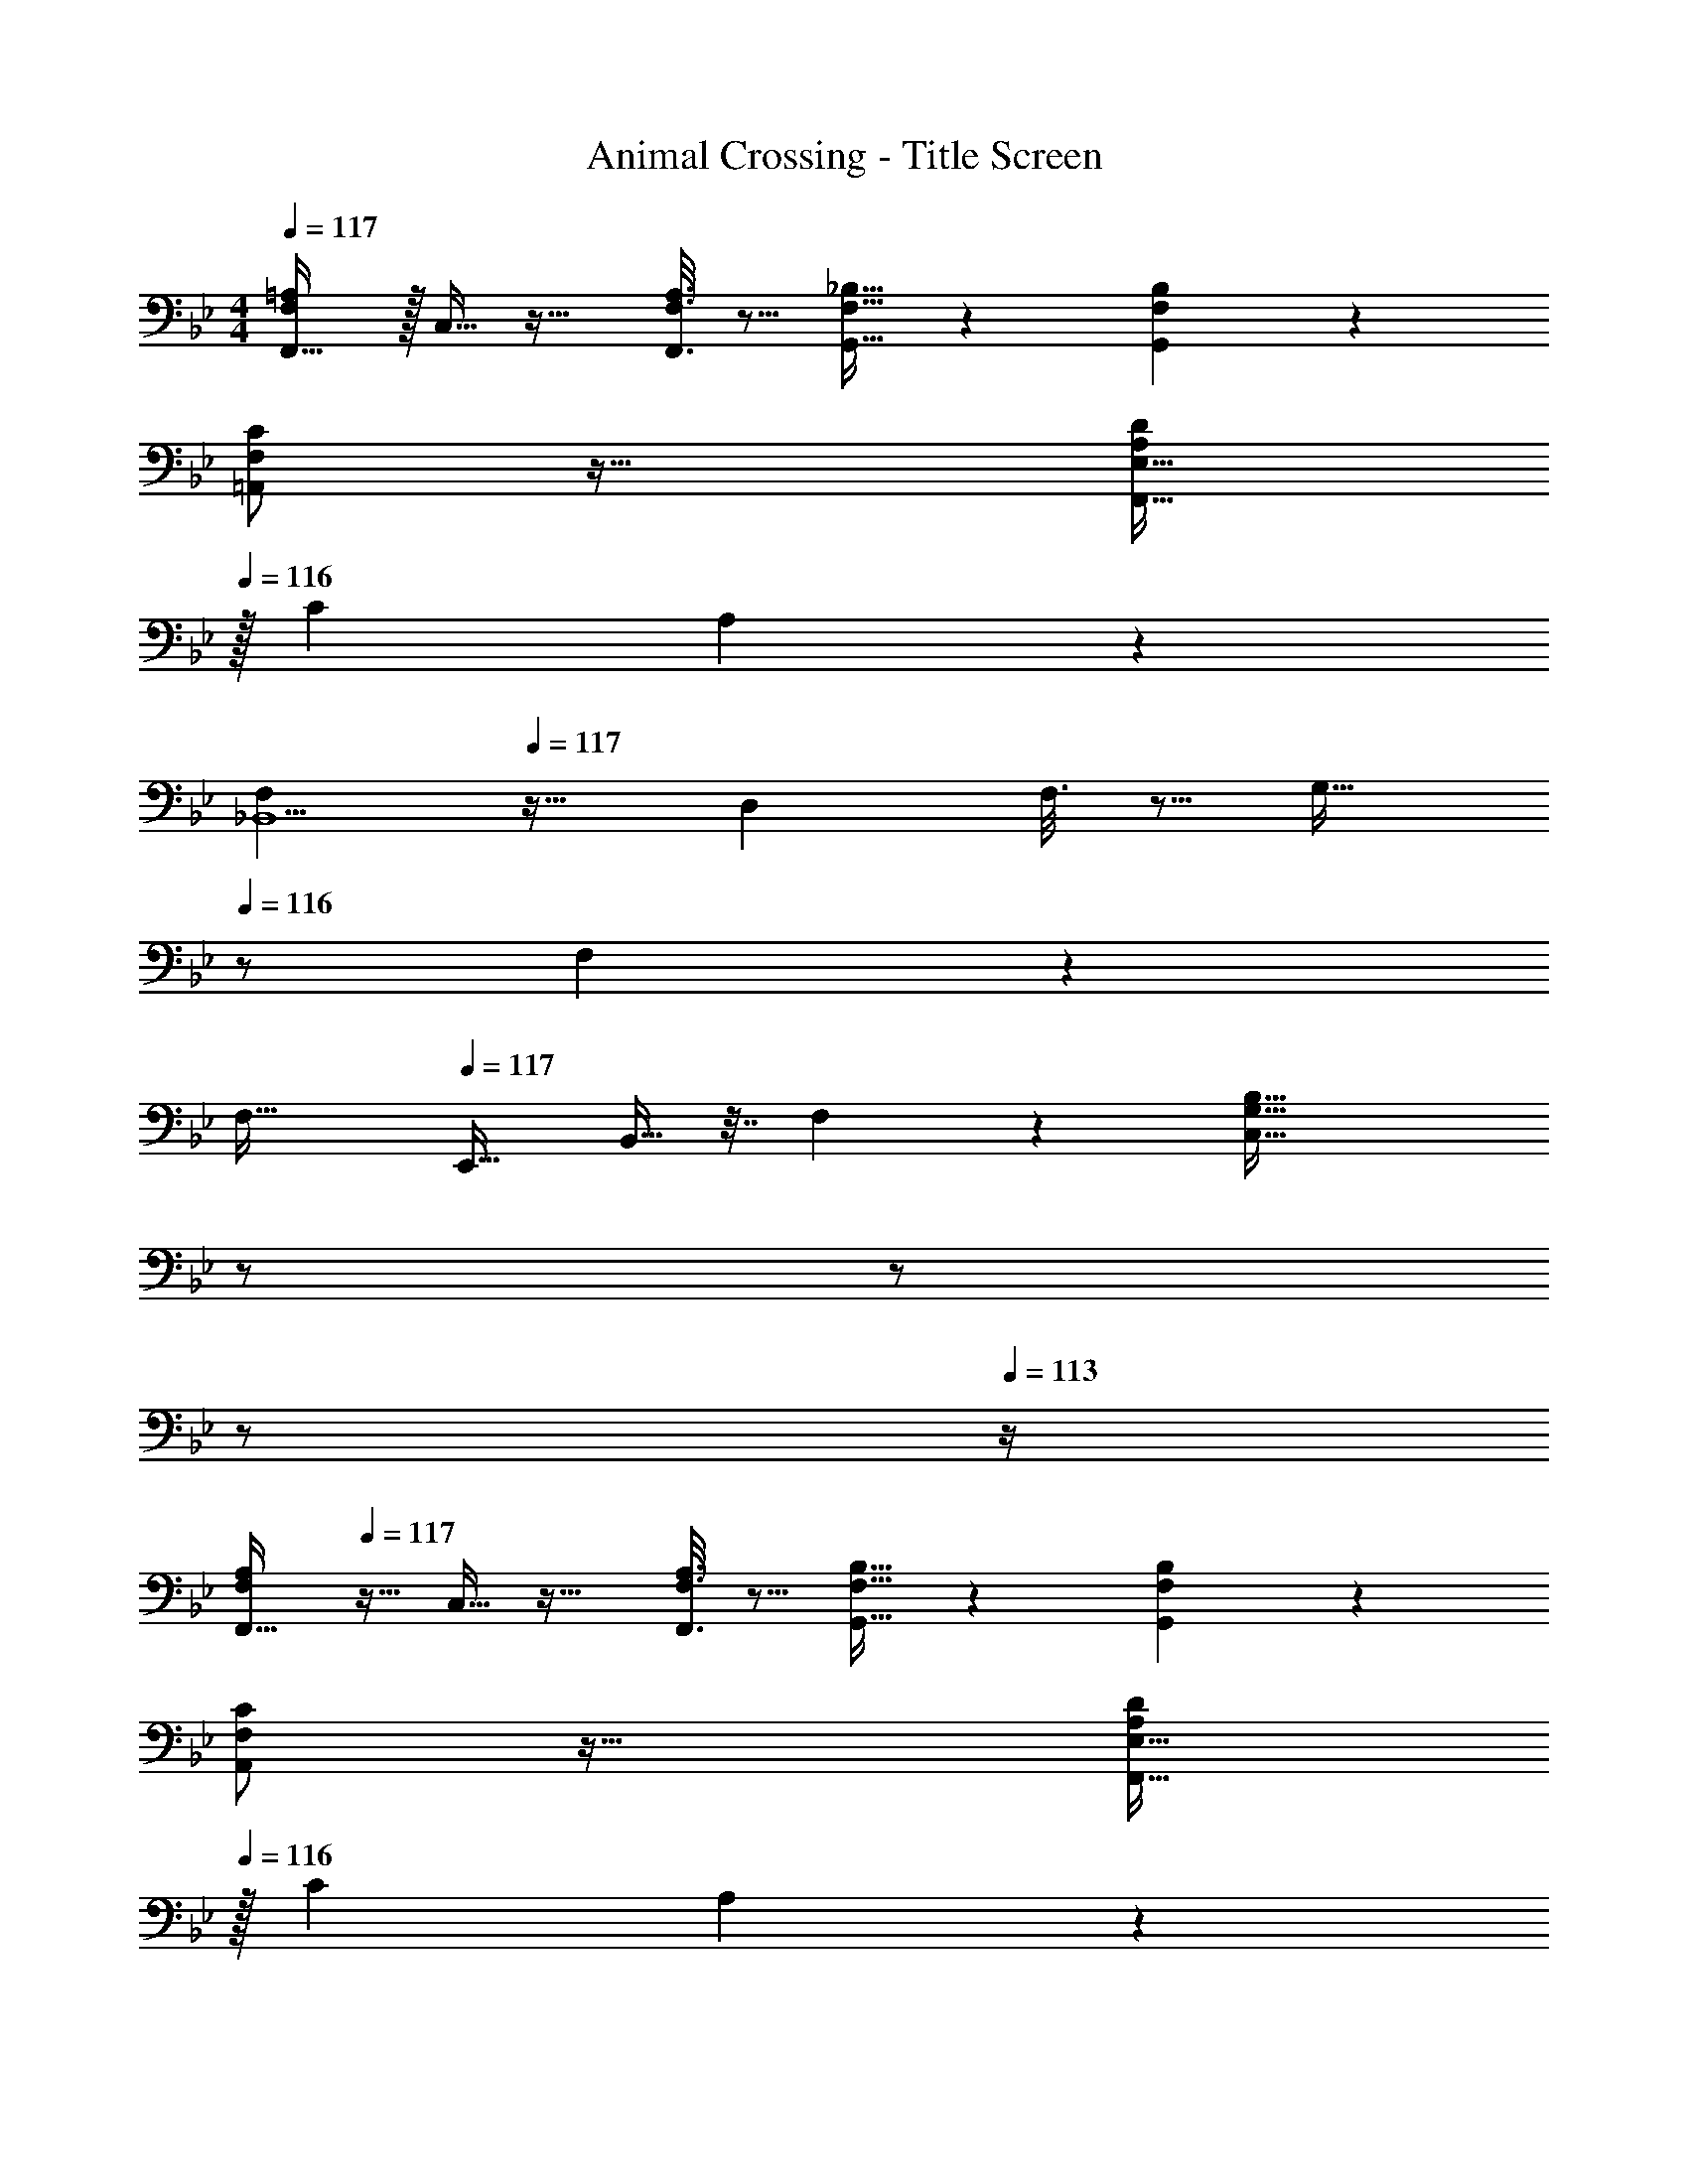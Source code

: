 X: 1
T: Animal Crossing - Title Screen
Z: ABC Generated by Starbound Composer
L: 1/4
M: 4/4
Q: 1/4=117
K: Bb
[F,/=A,/F,,19/32] z/32 C,9/32 z23/32 [F,3/16A,3/16F,,3/16] z5/16 [F,15/32_B,15/32G,,15/32] z [F,/5B,/5G,,/5] z3/10 
[F,/C/=A,,/] z33/32 [E,31/32A,DF,,63/32] 
Q: 1/4=116
z/32 [z15/32C121/224] A,7/24 z5/24 
Q: 1/4=115
[z/F,_B,,9/] 
Q: 1/4=117
z17/32 D, F,3/16 z5/16 [z15/32G,31/32] 
Q: 1/4=116
z/ F,/5 z3/10 
Q: 1/4=115
[z/F,49/32] 
Q: 1/4=117
[z17/32E,,19/32] B,,9/32 z7/32 F,55/288 z89/288 [z23/32G,79/32B,79/32C,79/32] 
Q: 1/4=116
z/ 
Q: 1/4=115
z/ 
Q: 1/4=114
z/ 
Q: 1/4=113
z/4 
[z/4F,/A,/F,,19/32] 
Q: 1/4=117
z9/32 C,9/32 z23/32 [F,3/16A,3/16F,,3/16] z5/16 [F,15/32B,15/32G,,15/32] z [F,/5B,/5G,,/5] z3/10 
[F,/C/A,,/] z33/32 [E,31/32A,DF,,63/32] 
Q: 1/4=116
z/32 [z15/32C121/224] A,7/24 z5/24 
Q: 1/4=115
[z/F,B,,127/32] 
Q: 1/4=117
z17/32 [zD,33/32] [z/F,53/96] [z/_A,121/224] [z15/32C121/224] E/5 z3/10 [E,,G33/32D35/32E35/32] z/32 
[z/F53/96E,2] [z/D53/96] [zB,47/32] [z15/32E,47/32] B,15/32 z/32 D/5 z3/10 [D,,/=A,49/32F49/32] z/32 
A,,15/32 z/32 [z/D,3/] [zA,47/32C47/32] [z15/32D,15/16] A,/5 z3/10 [G,,A,65/32B,65/32D65/32] z/32 
D,15/32 z/32 [z/G,79/32] [A,31/32D] z/32 B,7/16 z/32 [z/D] D,/5 z3/10 [D,,/A,49/32F49/32] z/32 
A,,15/32 z/32 [z/D,3/] [zA,47/32C47/32] [z15/32D,15/16] A,/5 z3/10 [G,,A,65/32B,65/32D65/32] z/32 
D,15/32 z/32 [z/G,79/32] [A,31/32D] z/32 B,7/16 z/32 [z/D] D,/5 z3/10 [C/E/C,19/32] z/32 
G,9/32 z23/32 [C3/16E3/16C,3/16] z5/16 [C15/32F15/32D,15/32] z [G33/32E35/32E,9/] 
[z/B,53/96] [z/E53/96] [zG233/224] [z15/32F121/224] [z/E9/16] B,3/7 z/14 [B,/E4F,,133/32] z/32 
[z/C,95/32] G,15/32 z/32 B,31/32 z/32 _A,7/16 z/32 B,15/32 z/32 C,15/32 z/32 [E17/32B,19/32B,,8] 
[z/A,53/96] B,53/96 z59/84 
Q: 1/4=113
z2/7 
Q: 1/4=108
z2/7 
Q: 1/4=104
z2/7 
Q: 1/4=100
z2/7 
Q: 1/4=96
z2/7 
Q: 1/4=91
z3/35 [z2/35E/5] [z11/224G233/63] [z7/160A1051/288] [z/20c649/180] 
Q: 1/4=66
e32/9 z4/9 
Q: 1/4=117
[z17/32c'19/32C19/32] [=a9/32=A,9/32] z7/32 [_b55/288B,55/288] z89/288 [c'47/32C47/32] [c/5C,/5] z7/40 [a/8A,/8] [b81/32B,81/32] 
[z/a121/224A,121/224] [f43/160F,43/160] z/5 [g/5G,/5] z3/10 [a17/A,17/] 
[F,,2/9c19/32] z89/288 [C,55/288=A9/32] z89/288 _B55/288 z89/288 [A,3/16c47/32] z5/16 G,,3/16 z5/16 D,17/96 z7/24 C/5 z7/40 A/8 [B,/5B81/32] z3/10 
A,,2/9 z89/288 =E,55/288 z233/288 C3/16 z5/16 [z15/32A/E121/224F,91/160] 
Q: 1/4=116
z/32 F43/160 z/5 G/5 z3/10 
Q: 1/4=115
[z/B,,35/32D81/32A81/32] 
Q: 1/4=117
z17/32 [z/F,53/96] [z/B,53/96] [z/C295/288] [z7/32D47/32] 
Q: 1/4=116
z9/32 [z7/32F,97/96] 
Q: 1/4=115
z/ 
Q: 1/4=114
z/4 [z/4B,,2/7G9/] 
Q: 1/4=113
z/4 
[z/4E,,19/32] 
Q: 1/4=117
z9/32 B,,9/32 z7/32 F,55/288 z89/288 [C,79/32G,79/32B,79/32] 
[F,,2/9c19/32] z89/288 [C,55/288A9/32] z89/288 B55/288 z89/288 [A,3/16c47/32] z5/16 G,,3/16 z5/16 D,17/96 z7/24 C/5 z3/10 [B,/5d49/32] z3/10 
A,,2/9 z89/288 E,55/288 z89/288 [D55/288c55/288] z89/288 [E47/32A47/32F,,79/32] F/5 z3/10 [z/D65/32G65/32] 
[z17/32B,,19/32] [z/F,53/96] [z/_A,345/224] [zD63/32] [z15/32B,121/224] [z/A,23/24C] D/5 z3/10 
[z17/32E,,19/32] B,,9/32 z7/32 F,55/288 z89/288 [G,79/32B,79/32E79/32] 
[z17/32^C,,19/32] _A,,9/32 z23/32 [^C79/32F79/32F,79/32A,79/32] 
[z17/32E,,19/32] B,,9/32 z23/32 [E71/32G71/32G,79/32B,79/32] [z/8F5/36] E/8 
[C9/28C,,19/32] z47/224 A,,9/32 z7/32 _E,55/288 z89/288 [C79/32F79/32F,79/32A,79/32] 
[z17/32E,,19/32] B,,9/32 z23/32 [E71/32G71/32G,79/32B,79/32] [z/8F5/36] E/8 
[E5/32B,9/28C,,19/32] z3/8 A,,9/32 z7/32 E,55/288 z89/288 [C79/32F79/32F,79/32A,79/32] 
[z17/32E,,19/32] B,,9/32 z7/32 F,55/288 z89/288 [E71/32G71/32G,79/32B,79/32] [z/8F5/36] E/8 
[E5/32B,9/28C,,19/32] z3/8 A,,9/32 z7/32 E,55/288 z89/288 [C207/32F207/32F,207/32A,207/32] 
